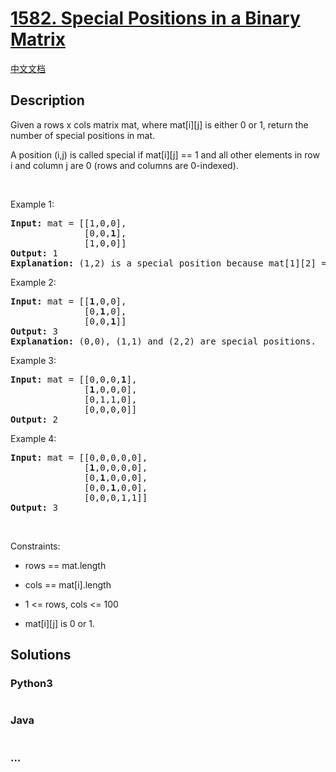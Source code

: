 * [[https://leetcode.com/problems/special-positions-in-a-binary-matrix][1582.
Special Positions in a Binary Matrix]]
  :PROPERTIES:
  :CUSTOM_ID: special-positions-in-a-binary-matrix
  :END:
[[./solution/1500-1599/1582.Special Positions in a Binary Matrix/README.org][中文文档]]

** Description
   :PROPERTIES:
   :CUSTOM_ID: description
   :END:

#+begin_html
  <p>
#+end_html

Given a rows x cols matrix mat, where mat[i][j] is either 0 or 1, return
the number of special positions in mat.

#+begin_html
  </p>
#+end_html

#+begin_html
  <p>
#+end_html

A position (i,j) is called special if mat[i][j] == 1 and all other
elements in row i and column j are 0 (rows and columns are 0-indexed).

#+begin_html
  </p>
#+end_html

#+begin_html
  <p>
#+end_html

 

#+begin_html
  </p>
#+end_html

#+begin_html
  <p>
#+end_html

Example 1:

#+begin_html
  </p>
#+end_html

#+begin_html
  <pre>
  <strong>Input:</strong> mat = [[1,0,0],
  &nbsp;             [0,0,<strong>1</strong>],
  &nbsp;             [1,0,0]]
  <strong>Output:</strong> 1
  <strong>Explanation:</strong> (1,2) is a special position because mat[1][2] == 1 and all other elements in row 1 and column 2 are 0.
  </pre>
#+end_html

#+begin_html
  <p>
#+end_html

Example 2:

#+begin_html
  </p>
#+end_html

#+begin_html
  <pre>
  <strong>Input:</strong> mat = [[<strong>1</strong>,0,0],
  &nbsp;             [0,<strong>1</strong>,0],
  &nbsp;             [0,0,<strong>1</strong>]]
  <strong>Output:</strong> 3
  <strong>Explanation:</strong> (0,0), (1,1) and (2,2) are special positions. 
  </pre>
#+end_html

#+begin_html
  <p>
#+end_html

Example 3:

#+begin_html
  </p>
#+end_html

#+begin_html
  <pre>
  <strong>Input:</strong> mat = [[0,0,0,<strong>1</strong>],
  &nbsp;             [<strong>1</strong>,0,0,0],
  &nbsp;             [0,1,1,0],
  &nbsp;             [0,0,0,0]]
  <strong>Output:</strong> 2
  </pre>
#+end_html

#+begin_html
  <p>
#+end_html

Example 4:

#+begin_html
  </p>
#+end_html

#+begin_html
  <pre>
  <strong>Input:</strong> mat = [[0,0,0,0,0],
  &nbsp;             [<strong>1</strong>,0,0,0,0],
  &nbsp;             [0,<strong>1</strong>,0,0,0],
  &nbsp;             [0,0,<strong>1</strong>,0,0],
  &nbsp;             [0,0,0,1,1]]
  <strong>Output:</strong> 3
  </pre>
#+end_html

#+begin_html
  <p>
#+end_html

 

#+begin_html
  </p>
#+end_html

#+begin_html
  <p>
#+end_html

Constraints:

#+begin_html
  </p>
#+end_html

#+begin_html
  <ul>
#+end_html

#+begin_html
  <li>
#+end_html

rows == mat.length

#+begin_html
  </li>
#+end_html

#+begin_html
  <li>
#+end_html

cols == mat[i].length

#+begin_html
  </li>
#+end_html

#+begin_html
  <li>
#+end_html

1 <= rows, cols <= 100

#+begin_html
  </li>
#+end_html

#+begin_html
  <li>
#+end_html

mat[i][j] is 0 or 1.

#+begin_html
  </li>
#+end_html

#+begin_html
  </ul>
#+end_html

** Solutions
   :PROPERTIES:
   :CUSTOM_ID: solutions
   :END:

#+begin_html
  <!-- tabs:start -->
#+end_html

*** *Python3*
    :PROPERTIES:
    :CUSTOM_ID: python3
    :END:
#+begin_src python
#+end_src

*** *Java*
    :PROPERTIES:
    :CUSTOM_ID: java
    :END:
#+begin_src java
#+end_src

*** *...*
    :PROPERTIES:
    :CUSTOM_ID: section
    :END:
#+begin_example
#+end_example

#+begin_html
  <!-- tabs:end -->
#+end_html
